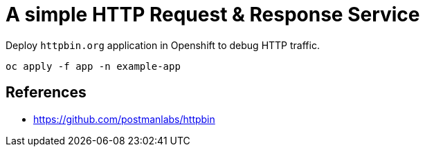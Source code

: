 # A simple HTTP Request & Response Service 

Deploy `httpbin.org` application in Openshift to debug HTTP traffic.

[source,shell]
----
oc apply -f app -n example-app
----

## References

- https://github.com/postmanlabs/httpbin
